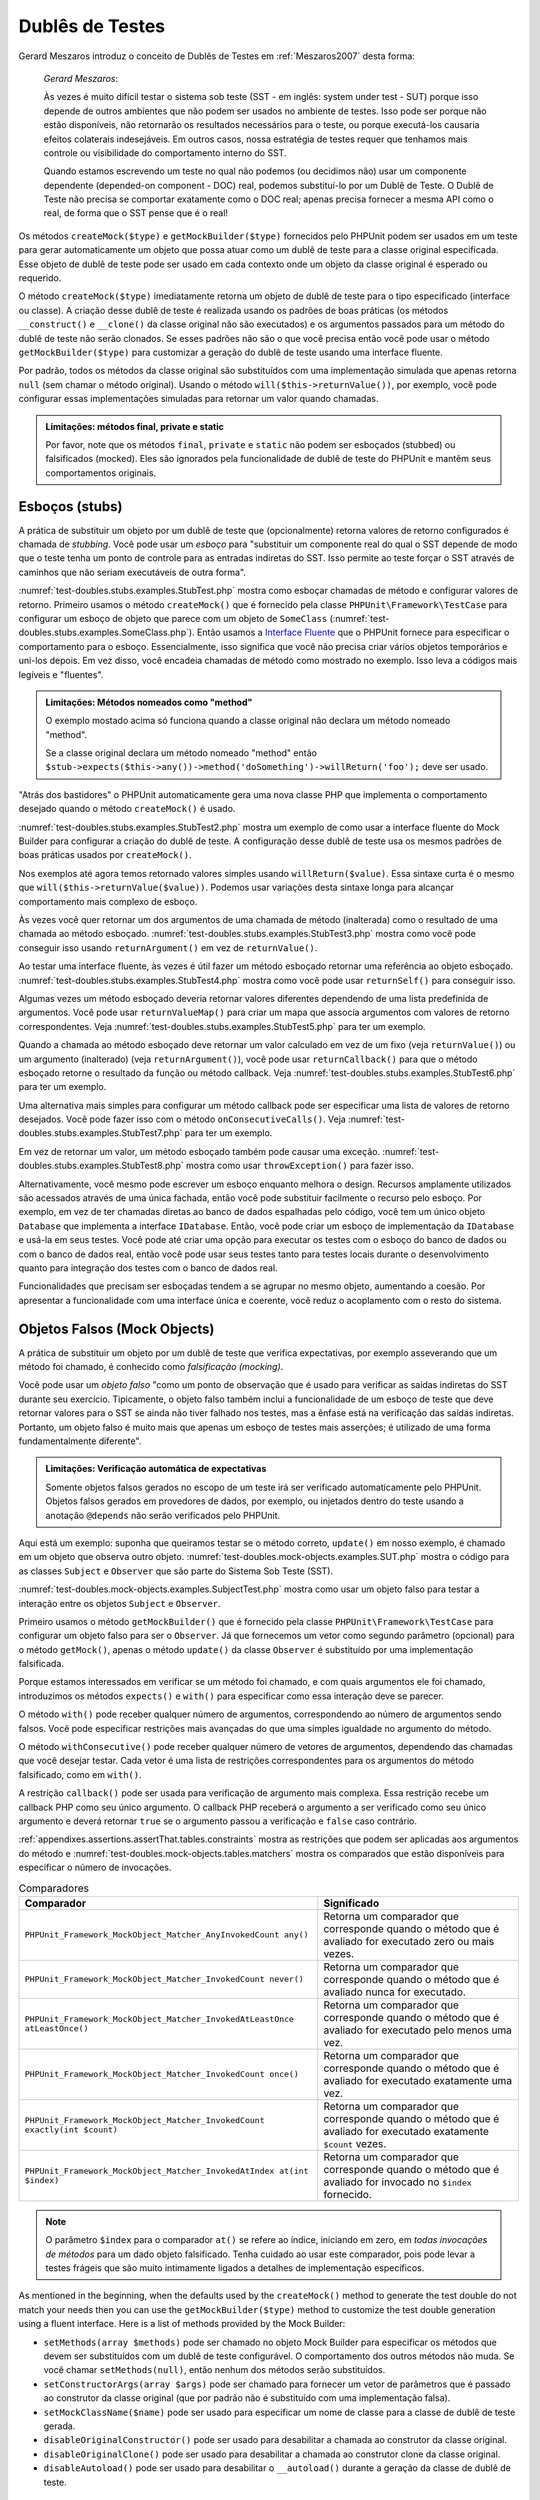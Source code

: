 

.. _test-doubles:

================
Dublês de Testes
================

Gerard Meszaros introduz o conceito de Dublês de Testes em
:ref:`Meszaros2007` desta forma:

    *Gerard Meszaros*:

    Às vezes é muito difícil testar o sistema sob teste (SST - em inglês: system under test - SUT)
    porque isso depende de outros ambientes que não podem ser usados no ambiente
    de testes. Isso pode ser porque não estão disponíveis, não retornarão
    os resultados necessários para o teste, ou porque executá-los
    causaria efeitos colaterais indesejáveis. Em outros casos, nossa estratégia de testes requer
    que tenhamos mais controle ou visibilidade do comportamento interno do SST.

    Quando estamos escrevendo um teste no qual não podemos (ou decidimos não) usar um componente
    dependente (depended-on component - DOC) real, podemos substituí-lo por um Dublê de Teste. O
    Dublê de Teste não precisa se comportar exatamente como o DOC real; apenas precisa
    fornecer a mesma API como o real, de forma que o SST pense que é
    o real!

Os métodos ``createMock($type)`` e
``getMockBuilder($type)`` fornecidos pelo PHPUnit podem
ser usados em um teste para gerar automaticamente um objeto que possa atuar como um dublê
de teste para a classe original especificada. Esse objeto de
dublê de teste pode ser usado em cada contexto onde um objeto da classe original
é esperado ou requerido.

O método ``createMock($type)`` imediatamente retorna um objeto de
dublê de teste para o tipo especificado (interface ou classe). A criação desse
dublê de teste é realizada usando os padrões de boas práticas (os métodos
``__construct()`` e ``__clone()`` da
classe original não são executados) e os argumentos passados para um método do
dublê de teste não serão clonados. Se esses padrões não são o que você precisa
então você pode usar o método ``getMockBuilder($type)`` para
customizar a geração do dublê de teste usando uma interface fluente.

Por padrão, todos os métodos da classe original são substituídos com uma implementação
simulada que apenas retorna ``null`` (sem chamar
o método original). Usando o método ``will($this->returnValue())``,
por exemplo, você pode configurar essas implementações simuladas para
retornar um valor quando chamadas.

.. admonition:: Limitações: métodos final, private e static

   Por favor, note que os métodos ``final``, ``private``
   e ``static`` não podem ser esboçados (stubbed) ou falsificados (mocked). Eles
   são ignorados pela funcionalidade de dublê de teste do PHPUnit e mantêm seus
   comportamentos originais.

.. _test-doubles.stubs:

Esboços (stubs)
###############

A prática de substituir um objeto por um dublê de teste que (opcionalmente)
retorna valores de retorno configurados é chamada de
*stubbing*. Você pode usar um *esboço* para
"substituir um componente real do qual o SST depende de modo que o teste tenha um
ponto de controle para as entradas indiretas do SST. Isso permite ao teste
forçar o SST através de caminhos que não seriam executáveis de outra forma".

:numref:`test-doubles.stubs.examples.StubTest.php` mostra como
esboçar chamadas de método e configurar valores de retorno. Primeiro usamos o
método ``createMock()`` que é fornecido pela
classe ``PHPUnit\Framework\TestCase`` para configurar um esboço
de objeto que parece com um objeto de ``SomeClass``
(:numref:`test-doubles.stubs.examples.SomeClass.php`). Então
usamos a `Interface Fluente <http://martinfowler.com/bliki/FluentInterface.html>`_
que o PHPUnit fornece para especificar o comportamento para o esboço. Essencialmente,
isso significa que você não precisa criar vários objetos temporários e
uni-los depois. Em vez disso, você encadeia chamadas de método como mostrado no
exemplo. Isso leva a códigos mais legíveis e "fluentes".

.. code-block:: php
    :caption: A classe que queremos esboçar
    :name: test-doubles.stubs.examples.SomeClass.php

    <?php
    use PHPUnit\Framework\TestCase;

    class SomeClass
    {
        public function doSomething()
        {
            // Faz algo.
        }
    }
    ?>

.. code-block:: php
    :caption: Esboçando uma chamada de método para retornar um valor fixo
    :name: test-doubles.stubs.examples.StubTest.php

    <?php
    use PHPUnit\Framework\TestCase;

    class StubTest extends TestCase
    {
        public function testStub()
        {
            // Cria um esboço para a classe SomeClass.
            $stub = $this->createMock(SomeClass::class);

            // Configura o esboço.
            $stub->method('doSomething')
                 ->willReturn('foo');

            // Chamando $stub->doSomething() agora vai retornar
            // 'foo'.
            $this->assertEquals('foo', $stub->doSomething());
        }
    }
    ?>

.. admonition:: Limitações: Métodos nomeados como "method"

   O exemplo mostado acima só funciona quando a classe original não
   declara um método nomeado "method".

   Se a classe original declara um método nomeado "method" então ``$stub->expects($this->any())->method('doSomething')->willReturn('foo');`` deve ser usado.

"Atrás dos bastidores" o PHPUnit automaticamente gera uma nova classe PHP que
implementa o comportamento desejado quando o método ``createMock()``
é usado.

:numref:`test-doubles.stubs.examples.StubTest2.php` mostra um
exemplo de como usar a interface fluente do Mock Builder para configurar a
criação do dublê de teste. A configuração desse dublê de teste usa
os mesmos padrões de boas práticas usados por ``createMock()``.

.. code-block:: php
    :caption: A API Mock Builder pode ser usada para configurar a classe de dublê de teste gerada
    :name: test-doubles.stubs.examples.StubTest2.php

    <?php
    use PHPUnit\Framework\TestCase;

    class StubTest extends TestCase
    {
        public function testStub()
        {
            // Cria um esboço para a classe SomeClass.
            $stub = $this->getMockBuilder($originalClassName)
                         ->disableOriginalConstructor()
                         ->disableOriginalClone()
                         ->disableArgumentCloning()
                         ->disallowMockingUnknownTypes()
                         ->getMock();

            // Configura o esboço.
            $stub->method('doSomething')
                 ->willReturn('foo');

            // Chamar $stub->doSomething() agora irá retornar
            // 'foo'.
            $this->assertEquals('foo', $stub->doSomething());
        }
    }
    ?>

Nos exemplos até agora temos retornado valores simples usando
``willReturn($value)``. Essa sintaxe curta é o mesmo que
``will($this->returnValue($value))``. Podemos usar variações
desta sintaxe longa para alcançar comportamento mais complexo de esboço.

Às vezes você quer retornar um dos argumentos de uma chamada de método
(inalterada) como o resultado de uma chamada ao método esboçado.
:numref:`test-doubles.stubs.examples.StubTest3.php` mostra como você
pode conseguir isso usando ``returnArgument()`` em vez de
``returnValue()``.

.. code-block:: php
    :caption: Esboçando uma chamada de método para retornar um dos argumentos
    :name: test-doubles.stubs.examples.StubTest3.php

    <?php
    use PHPUnit\Framework\TestCase;

    class StubTest extends TestCase
    {
        public function testReturnArgumentStub()
        {
            // Cria um esboço para a classe SomeClass.
            $stub = $this->createMock(SomeClass::class);

            // Configura o esboço.
            $stub->method('doSomething')
                 ->will($this->returnArgument(0));

            // $stub->doSomething('foo') retorna 'foo'.
            $this->assertEquals('foo', $stub->doSomething('foo'));

            // $stub->doSomething('bar') retorna 'bar'.
            $this->assertEquals('bar', $stub->doSomething('bar'));
        }
    }
    ?>

Ao testar uma interface fluente, às vezes é útil fazer um método
esboçado retornar uma referência ao objeto esboçado.
:numref:`test-doubles.stubs.examples.StubTest4.php` mostra como você
pode usar ``returnSelf()`` para conseguir isso.

.. code-block:: php
    :caption: Esboçando uma chamada de método para retornar uma referência ao objeto esboçado
    :name: test-doubles.stubs.examples.StubTest4.php

    <?php
    use PHPUnit\Framework\TestCase;

    class StubTest extends TestCase
    {
        public function testReturnSelf()
        {
            // Cria um esboço para a classe SomeClass.
            $stub = $this->createMock(SomeClass::class);

            // Configura o esboço.
            $stub->method('doSomething')
                 ->will($this->returnSelf());

            // $stub->doSomething() retorna $stub
            $this->assertSame($stub, $stub->doSomething());
        }
    }
    ?>

Algumas vezes um método esboçado deveria retornar valores diferentes dependendo de
uma lista predefinida de argumentos. Você pode usar
``returnValueMap()`` para criar um mapa que associa
argumentos com valores de retorno correspondentes. Veja
:numref:`test-doubles.stubs.examples.StubTest5.php` para
ter um exemplo.

.. code-block:: php
    :caption: Esboçando uma chamada de método para retornar o valor de um mapa
    :name: test-doubles.stubs.examples.StubTest5.php

    <?php
    use PHPUnit\Framework\TestCase;

    class StubTest extends TestCase
    {
        public function testReturnValueMapStub()
        {
            // Cria um esboço para a classe SomeClass.
            $stub = $this->createMock(SomeClass::class);

            // Cria um mapa de argumentos para valores retornados.
            $map = [
                ['a', 'b', 'c', 'd'],
                ['e', 'f', 'g', 'h']
            ];

            // Configura o esboço.
            $stub->method('doSomething')
                 ->will($this->returnValueMap($map));

            // $stub->doSomething() retorna diferentes valores dependendo do
            // argumento fornecido.
            $this->assertEquals('d', $stub->doSomething('a', 'b', 'c'));
            $this->assertEquals('h', $stub->doSomething('e', 'f', 'g'));
        }
    }
    ?>

Quando a chamada ao método esboçado deve retornar um valor calculado em vez de
um fixo (veja ``returnValue()``) ou um argumento (inalterado)
(veja ``returnArgument()``), você pode usar
``returnCallback()`` para que o método esboçado retorne o
resultado da função ou método callback. Veja
:numref:`test-doubles.stubs.examples.StubTest6.php` para ter um exemplo.

.. code-block:: php
    :caption: Esboçando uma chamada de método para retornar um valor de um callback
    :name: test-doubles.stubs.examples.StubTest6.php

    <?php
    use PHPUnit\Framework\TestCase;

    class StubTest extends TestCase
    {
        public function testReturnCallbackStub()
        {
            // Cria um esboço para a classe SomeClass.
            $stub = $this->createMock(SomeClass::class);

            // Configura o esboço.
            $stub->method('doSomething')
                 ->will($this->returnCallback('str_rot13'));

            // $stub->doSomething($argument) retorna str_rot13($argument)
            $this->assertEquals('fbzrguvat', $stub->doSomething('something'));
        }
    }
    ?>

Uma alternativa mais simples para configurar um método callback pode ser
especificar uma lista de valores de retorno desejados. Você pode fazer isso com
o método ``onConsecutiveCalls()``. Veja
:numref:`test-doubles.stubs.examples.StubTest7.php` para
ter um exemplo.

.. code-block:: php
    :caption: Esboçando uma chamada de método para retornar uma lista de valores na ordem especificada
    :name: test-doubles.stubs.examples.StubTest7.php

    <?php
    use PHPUnit\Framework\TestCase;

    class StubTest extends TestCase
    {
        public function testOnConsecutiveCallsStub()
        {
            // Cria um esboço para a classe SomeClass.
            $stub = $this->createMock(SomeClass::class);

            // Configura o esboço.
            $stub->method('doSomething')
                 ->will($this->onConsecutiveCalls(2, 3, 5, 7));

            // $stub->doSomething() retorna um valor diferente a cada vez
            $this->assertEquals(2, $stub->doSomething());
            $this->assertEquals(3, $stub->doSomething());
            $this->assertEquals(5, $stub->doSomething());
        }
    }
    ?>

Em vez de retornar um valor, um método esboçado também pode causar uma
exceção. :numref:`test-doubles.stubs.examples.StubTest8.php`
mostra como usar ``throwException()`` para fazer isso.

.. code-block:: php
    :caption: Esboçando uma chamada de método para lançar uma exceção
    :name: test-doubles.stubs.examples.StubTest8.php

    <?php
    use PHPUnit\Framework\TestCase;

    class StubTest extends TestCase
    {
        public function testThrowExceptionStub()
        {
            // Cria um esboço para a classe SomeClass.
            $stub = $this->createMock(SomeClass::class);

            // Configura o esboço.
            $stub->method('doSomething')
                 ->will($this->throwException(new Exception));

            // $stub->doSomething() lança Exceção
            $stub->doSomething();
        }
    }
    ?>

Alternativamente, você mesmo pode escrever um esboço enquanto melhora
o design. Recursos amplamente utilizados são acessados através de uma única fachada,
então você pode substituir facilmente o recurso pelo esboço. Por exemplo,
em vez de ter chamadas diretas ao banco de dados espalhadas pelo código,
você tem um único objeto ``Database`` que implementa a interface
``IDatabase``. Então, você pode criar um esboço
de implementação da ``IDatabase`` e usá-la em seus
testes. Você pode até criar uma opção para executar os testes com o
esboço do banco de dados ou com o banco de dados real, então você pode usar seus testes tanto
para testes locais durante o desenvolvimento quanto para integração dos testes com o
banco de dados real.

Funcionalidades que precisam ser esboçadas tendem a se agrupar no mesmo
objeto, aumentando a coesão. Por apresentar a funcionalidade com uma
interface única e coerente, você reduz o acoplamento com o resto do
sistema.

.. _test-doubles.mock-objects:

Objetos Falsos (Mock Objects)
#############################

A prática de substituir um objeto por um dublê de teste que verifica
expectativas, por exemplo asseverando que um método foi chamado, é
conhecido como *falsificação (mocking)*.

Você pode usar um *objeto falso* "como um ponto de observação
que é usado para verificar as saídas indiretas do SST durante seu exercício.
Tipicamente, o objeto falso também inclui a funcionalidade de um esboço de teste
que deve retornar valores para o SST se ainda não tiver falhado
nos testes, mas a ênfase está na verificação das saídas indiretas.
Portanto, um objeto falso é muito mais que apenas um esboço de testes mais
asserções; é utilizado de uma forma fundamentalmente diferente".

.. admonition:: Limitações: Verificação automática de expectativas

   Somente objetos falsos gerados no escopo de um teste irá ser verificado
   automaticamente pelo PHPUnit. Objetos falsos gerados em provedores de dados, por
   exemplo, ou injetados dentro do teste usando a anotação
   ``@depends`` não serão verificados pelo PHPUnit.

Aqui está um exemplo: suponha que queiramos testar se o método correto,
``update()`` em nosso exemplo, é chamado em um objeto que
observa outro objeto. :numref:`test-doubles.mock-objects.examples.SUT.php`
mostra o código para as classes ``Subject`` e ``Observer``
que são parte do Sistema Sob Teste (SST).

.. code-block:: php
    :caption: As classes Subject e Observer que são parte do Sistema Sob Teste (SST)
    :name: test-doubles.mock-objects.examples.SUT.php

    <?php
    use PHPUnit\Framework\TestCase;

    class Subject
    {
        protected $observers = [];
        protected $name;

        public function __construct($name)
        {
            $this->name = $name;
        }

        public function getName()
        {
            return $this->name;
        }

        public function attach(Observer $observer)
        {
            $this->observers[] = $observer;
        }

        public function doSomething()
        {
            // Faz algo.
            // ...

            // Notifica aos observadores que fizemos algo.
            $this->notify('something');
        }

        public function doSomethingBad()
        {
            foreach ($this->observers as $observer) {
                $observer->reportError(42, 'Something bad happened', $this);
            }
        }

        protected function notify($argument)
        {
            foreach ($this->observers as $observer) {
                $observer->update($argument);
            }
        }

        // Outros métodos.
    }

    class Observer
    {
        public function update($argument)
        {
            // Faz algo.
        }

        public function reportError($errorCode, $errorMessage, Subject $subject)
        {
            // Faz algo.
        }

        // Outros métodos.
    }
    ?>

:numref:`test-doubles.mock-objects.examples.SubjectTest.php`
mostra como usar um objeto falso para testar a interação entre
os objetos ``Subject`` e ``Observer``.

Primeiro usamos o método ``getMockBuilder()`` que é fornecido pela
classe ``PHPUnit\Framework\TestCase`` para configurar um objeto
falso para ser o ``Observer``. Já que fornecemos um vetor como
segundo parâmetro (opcional) para o método ``getMock()``,
apenas o método ``update()`` da classe
``Observer`` é substituído por uma implementação falsificada.

Porque estamos interessados em verificar se um método foi chamado, e com quais
argumentos ele foi chamado, introduzimos os métodos ``expects()`` e
``with()`` para especificar como essa interação deve se parecer.

.. code-block:: php
    :caption: Testando se um método é chamado uma vez e com o argumento especificado
    :name: test-doubles.mock-objects.examples.SubjectTest.php

    <?php
    use PHPUnit\Framework\TestCase;

    class SubjectTest extends TestCase
    {
        public function testObserversAreUpdated()
        {
            // Cria uma falsificação para a classe Observer,
            // apenas falsificando o método update().

            $observer = $this->getMockBuilder(Observer::class)
                             ->setMethods(['update'])
                             ->getMock();

            // Configura a expectativa para o método update()
            // para ser chamado apenas uma vez e com a string 'something'
            // como seu parâmetro.
            $observer->expects($this->once())
                     ->method('update')
                     ->with($this->equalTo('something'));

            // Cria um objeto Subject e anexa a ele o objeto
            // Observer falsificado.
            $subject = new Subject('My subject');
            $subject->attach($observer);

            // Chama o método doSomething() no objeto $subject
            // no qual esperamos chamar o método update()
            // do objeto falsificado Observer, com a string 'something'.
            $subject->doSomething();
        }
    }
    ?>

O método ``with()`` pode receber qualquer número de
argumentos, correspondendo ao número de argumentos
sendo falsos. Você pode especificar restrições mais avançadas
do que uma simples igualdade no argumento do método.

.. code-block:: php
    :caption: Testando se um método é chamado com um número de argumentos restringidos de formas diferentes
    :name: test-doubles.mock-objects.examples.MultiParameterTest.php

    <?php
    use PHPUnit\Framework\TestCase;

    class SubjectTest extends TestCase
    {
        public function testErrorReported()
        {
            // Cria um mock para a classe Observer, falsificando o
            // método reportError()
            $observer = $this->getMockBuilder(Observer::class)
                             ->setMethods(['reportError'])
                             ->getMock();

            $observer->expects($this->once())
                     ->method('reportError')
                     ->with(
                           $this->greaterThan(0),
                           $this->stringContains('Something'),
                           $this->anything()
                       );

            $subject = new Subject('My subject');
            $subject->attach($observer);

            // O método doSomethingBad() deve reportar um erro ao observer
            // através do método reportError()
            $subject->doSomethingBad();
        }
    }
    ?>

O método ``withConsecutive()`` pode receber qualquer número de
vetores de argumentos, dependendo das chamadas que você desejar testar.
Cada vetor é uma lista de restrições correspondentes para os argumentos do
método falsificado, como em ``with()``.

.. code-block:: php
    :caption: Testar que um método foi chamado duas vezes com argumentos especificados
    :name: test-doubles.mock-objects.examples.with-consecutive.php

    <?php
    use PHPUnit\Framework\TestCase;

    class FooTest extends TestCase
    {
        public function testFunctionCalledTwoTimesWithSpecificArguments()
        {
            $mock = $this->getMockBuilder(stdClass::class)
                         ->setMethods(['set'])
                         ->getMock();

            $mock->expects($this->exactly(2))
                 ->method('set')
                 ->withConsecutive(
                     [$this->equalTo('foo'), $this->greaterThan(0)],
                     [$this->equalTo('bar'), $this->greaterThan(0)]
                 );

            $mock->set('foo', 21);
            $mock->set('bar', 48);
        }
    }
    ?>

A restrição ``callback()`` pode ser usada para verificação de argumento
mais complexa. Essa restrição recebe um callback PHP como seu único
argumento. O callback PHP receberá o argumento a ser verificado como
seu único argumento e deverá retornar ``true`` se o
argumento passou a verificação e ``false`` caso contrário.

.. code-block:: php
    :caption: Verificação de argumento mais complexa
    :name: test-doubles.mock-objects.examples.SubjectTest3.php

    <?php
    use PHPUnit\Framework\TestCase;

    class SubjectTest extends TestCase
    {
        public function testErrorReported()
        {
            // Cria um mock para a classe Observer, falsificando o
            // método reportError()
            $observer = $this->getMockBuilder(Observer::class)
                             ->setMethods(['reportError'])
                             ->getMock();

            $observer->expects($this->once())
                     ->method('reportError')
                     ->with($this->greaterThan(0),
                            $this->stringContains('Something'),
                            $this->callback(function($subject){
                              return is_callable([$subject, 'getName']) &&
                                     $subject->getName() == 'My subject';
                            }));

            $subject = new Subject('My subject');
            $subject->attach($observer);

            // O método doSomethingBad() deve reportar um erro ao observer
            // através do método reportError()
            $subject->doSomethingBad();
        }
    }
    ?>

.. code-block:: php
    :caption: Testando se um método foi chamado uma vez e com o objeto idêntico ao que foi passado
    :name: test-doubles.mock-objects.examples.clone-object-parameters-usecase.php

    <?php
    use PHPUnit\Framework\TestCase;

    class FooTest extends TestCase
    {
        public function testIdenticalObjectPassed()
        {
            $expectedObject = new stdClass;

            $mock = $this->getMockBuilder(stdClass::class)
                         ->setMethods(['foo'])
                         ->getMock();

            $mock->expects($this->once())
                 ->method('foo')
                 ->with($this->identicalTo($expectedObject));

            $mock->foo($expectedObject);
        }
    }
    ?>

.. code-block:: php
    :caption: Cria um objeto falsificado com clonagem de parâmetros habilitada
    :name: test-doubles.mock-objects.examples.enable-clone-object-parameters.php

    <?php
    use PHPUnit\Framework\TestCase;

    class FooTest extends TestCase
    {
        public function testIdenticalObjectPassed()
        {
            $cloneArguments = true;

            $mock = $this->getMockBuilder(stdClass::class)
                         ->enableArgumentCloning()
                         ->getMock();

            // Agora seu mock clona parâmetros tal que a restrição identicalTo
            // irá falhar.
        }
    }
    ?>

:ref:`appendixes.assertions.assertThat.tables.constraints`
mostra as restrições que podem ser aplicadas aos argumentos do método e
:numref:`test-doubles.mock-objects.tables.matchers`
mostra os comparados que estão disponíveis para especificar o número de
invocações.

.. rst-class:: table
.. list-table:: Comparadores
    :name: test-doubles.mock-objects.tables.matchers
    :header-rows: 1

    * - Comparador
      - Significado
    * - ``PHPUnit_Framework_MockObject_Matcher_AnyInvokedCount any()``
      - Retorna um comparador que corresponde quando o método que é avaliado for executado zero ou mais vezes.
    * - ``PHPUnit_Framework_MockObject_Matcher_InvokedCount never()``
      - Retorna um comparador que corresponde quando o método que é avaliado nunca for executado.
    * - ``PHPUnit_Framework_MockObject_Matcher_InvokedAtLeastOnce atLeastOnce()``
      - Retorna um comparador que corresponde quando o método que é avaliado for executado pelo menos uma vez.
    * - ``PHPUnit_Framework_MockObject_Matcher_InvokedCount once()``
      - Retorna um comparador que corresponde quando o método que é avaliado for executado exatamente uma vez.
    * - ``PHPUnit_Framework_MockObject_Matcher_InvokedCount exactly(int $count)``
      - Retorna um comparador que corresponde quando o método que é avaliado for executado exatamente ``$count`` vezes.
    * - ``PHPUnit_Framework_MockObject_Matcher_InvokedAtIndex at(int $index)``
      - Retorna um comparador que corresponde quando o método que é avaliado for invocado no ``$index`` fornecido.

.. admonition:: Note

   O parâmetro ``$index`` para o comparador ``at()``
   se refere ao índice, iniciando em zero, em *todas invocações
   de métodos* para um dado objeto falsificado. Tenha cuidado ao
   usar este comparador, pois pode levar a testes frágeis que são muito
   intimamente ligados a detalhes de implementação específicos.

As mentioned in the beginning, when the defaults used by the
``createMock()`` method to generate the test double do not
match your needs then you can use the ``getMockBuilder($type)``
method to customize the test double generation using a fluent interface.
Here is a list of methods provided by the Mock Builder:

-

  ``setMethods(array $methods)`` pode ser chamado no objeto Mock Builder para especificar os métodos que devem ser substituídos com um dublê de teste configurável. O comportamento dos outros métodos não muda. Se você chamar ``setMethods(null)``, então nenhum dos métodos serão substituídos.

-

  ``setConstructorArgs(array $args)`` pode ser chamado para fornecer um vetor de parâmetros que é passado ao construtor da classe original (que por padrão não é substituído com uma implementação falsa).

-

  ``setMockClassName($name)`` pode ser usado para especificar um nome de classe para a classe de dublê de teste gerada.

-

  ``disableOriginalConstructor()`` pode ser usado para desabilitar a chamada ao construtor da classe original.

-

  ``disableOriginalClone()`` pode ser usado para desabilitar a chamada ao construtor clone da classe original.

-

  ``disableAutoload()`` pode ser usado para desabilitar o ``__autoload()`` durante a geração da classe de dublê de teste.

.. _test-doubles.prophecy:

Profecia
########

`Prophecy <https://github.com/phpspec/prophecy>`_ é um
"framework PHP de falsificação de objetos muito poderoso e flexível, porém
altamente opcional. Embora inicialmente criado para atender as necessidades do phpspec2, ele é
flexível o suficiente para ser usado dentro de qualquer framework de teste por aí, com
o mínimo de esforço".

O PHPUnit tem suporte nativo para uso do Prophecy para criar dublês de testes.
:numref:`test-doubles.prophecy.examples.SubjectTest.php`
mostra como o mesmo teste mostrado no :numref:`test-doubles.mock-objects.examples.SubjectTest.php`
pode ser expressado usando a filosofia do Prophecy de profecias e
revelações:

.. code-block:: php
    :caption: Testando que um método foi chamado uma vez e com um argumento específico
    :name: test-doubles.prophecy.examples.SubjectTest.php

    <?php
    use PHPUnit\Framework\TestCase;

    class SubjectTest extends TestCase
    {
        public function testObserversAreUpdated()
        {
            $subject = new Subject('My subject');

            // Cria uma profecia para a classe Observer.
            $observer = $this->prophesize(Observer::class);

            // Configura a expectativa para o método update()
            // para que seja chamado somente uma vez e com a string 'something'
            // como parâmetro.
            $observer->update('something')->shouldBeCalled();

            // Revela a profecia e anexa o objeto falsificado
            // ao Subject.
            $subject->attach($observer->reveal());

            // Chama o método doSomething() no objeto $subject
            // que esperamos que chame o método update() do objeto
            // Observer falsificado com a string 'something'.
            $subject->doSomething();
        }
    }
    ?>

Por favor, referencie a `documentação <https://github.com/phpspec/prophecy#how-to-use-it>`_
do Prophecy para mais detalhes sobre como criar, configurar, e usar
esboços, espiões, e falsificações usando essa alternativa de framework de dublê de teste.

.. _test-doubles.mocking-traits-and-abstract-classes:

Falsificando Traits e Classes Abstratas
#######################################

O método ``getMockForTrait()`` retorna um objeto falsificado
que usa uma trait especificada. Todos métodos abstratos de uma dada trait
são falsificados. Isto permite testar os métodos concretos de uma trait.

.. code-block:: php
    :caption: Testando os métodos concretos de uma trait
    :name: test-doubles.mock-objects.examples.TraitClassTest.php

    <?php
    use PHPUnit\Framework\TestCase;

    trait AbstractTrait
    {
        public function concreteMethod()
        {
            return $this->abstractMethod();
        }

        public abstract function abstractMethod();
    }

    class TraitClassTest extends TestCase
    {
        public function testConcreteMethod()
        {
            $mock = $this->getMockForTrait(AbstractTrait::class);

            $mock->expects($this->any())
                 ->method('abstractMethod')
                 ->will($this->returnValue(true));

            $this->assertTrue($mock->concreteMethod());
        }
    }
    ?>

O método ``getMockForAbstractClass()`` retorna um objeto
falso para uma classe abstrata. Todos os métodos abstratos da classe abstrata fornecida
são falsificados. Isto permite testar os métodos concretos de uma
classe abstrata.

.. code-block:: php
    :caption: Testando os métodos concretos de uma classe abstrata
    :name: test-doubles.mock-objects.examples.AbstractClassTest.php

    <?php
    use PHPUnit\Framework\TestCase;

    abstract class AbstractClass
    {
        public function concreteMethod()
        {
            return $this->abstractMethod();
        }

        public abstract function abstractMethod();
    }

    class AbstractClassTest extends TestCase
    {
        public function testConcreteMethod()
        {
            $stub = $this->getMockForAbstractClass(AbstractClass::class);

            $stub->expects($this->any())
                 ->method('abstractMethod')
                 ->will($this->returnValue(true));

            $this->assertTrue($stub->concreteMethod());
        }
    }
    ?>

.. _test-doubles.stubbing-and-mocking-web-services:

Esboçando e Falsificando Serviços Web
#####################################

Quando sua aplicação interage com um serviço web você quer testá-lo
sem realmente interagir com o serviço web. Para tornar mais fácil o esboço
e falsificação dos serviços web, o ``getMockFromWsdl()``
pode ser usado da mesma forma que o ``getMock()`` (veja acima). A única
diferença é que ``getMockFromWsdl()`` retorna um esboço ou
falsificação baseado em uma descrição de um serviço web em WSDL e ``getMock()``
retorna um esboço ou falsificação baseado em uma classe ou interface PHP.

:numref:`test-doubles.stubbing-and-mocking-web-services.examples.GoogleTest.php`
mostra como ``getMockFromWsdl()`` pode ser usado para esboçar, por
exemplo, o serviço web descrito em :file:`GoogleSearch.wsdl`.

.. code-block:: php
    :caption: Esboçando um serviço web
    :name: test-doubles.stubbing-and-mocking-web-services.examples.GoogleTest.php

    <?php
    use PHPUnit\Framework\TestCase;

    class GoogleTest extends TestCase
    {
        public function testSearch()
        {
            $googleSearch = $this->getMockFromWsdl(
              'GoogleSearch.wsdl', 'GoogleSearch'
            );

            $directoryCategory = new stdClass;
            $directoryCategory->fullViewableName = '';
            $directoryCategory->specialEncoding = '';

            $element = new stdClass;
            $element->summary = '';
            $element->URL = 'https://phpunit.de/';
            $element->snippet = '...';
            $element->title = '<b>PHPUnit</b>';
            $element->cachedSize = '11k';
            $element->relatedInformationPresent = true;
            $element->hostName = 'phpunit.de';
            $element->directoryCategory = $directoryCategory;
            $element->directoryTitle = '';

            $result = new stdClass;
            $result->documentFiltering = false;
            $result->searchComments = '';
            $result->estimatedTotalResultsCount = 3.9000;
            $result->estimateIsExact = false;
            $result->resultElements = [$element];
            $result->searchQuery = 'PHPUnit';
            $result->startIndex = 1;
            $result->endIndex = 1;
            $result->searchTips = '';
            $result->directoryCategories = [];
            $result->searchTime = 0.248822;

            $googleSearch->expects($this->any())
                         ->method('doGoogleSearch')
                         ->will($this->returnValue($result));

            /**
             * $googleSearch->doGoogleSearch() agora irá retornar um resultado esboçado e
             * o método doGoogleSearch() do serviço web não será invocado.
             */
            $this->assertEquals(
              $result,
              $googleSearch->doGoogleSearch(
                '00000000000000000000000000000000',
                'PHPUnit',
                0,
                1,
                false,
                '',
                false,
                '',
                '',
                ''
              )
            );
        }
    }
    ?>

.. _test-doubles.mocking-the-filesystem:

Esboçando o Sistema de Arquivos
###############################

`vfsStream <https://github.com/mikey179/vfsStream>`_
é um `stream wrapper <http://www.php.net/streams>`_ para um
`sistema de arquivos virtual <http://en.wikipedia.org/wiki/Virtual_file_system>`_ que pode ser útil em testes unitários para falsificar um sistema
de arquivos real.

Simplesmente adicione a dependência ``mikey179/vfsStream`` ao seu
arquivo ``composer.json`` do projeto se você usa o
`Composer <https://getcomposer.org/>`_ para gerenciar as
dependências do seu projeto. Aqui é um exemplo simplório de um arquivo
``composer.json`` que apenas define uma dependência em ambiente de
desenvolvimento para o PHPUnit 4.6 e vfsStream:

.. code-block:: php

    {
        "require-dev": {
            "phpunit/phpunit": "~4.6",
            "mikey179/vfsStream": "~1"
        }
    }

:numref:`test-doubles.mocking-the-filesystem.examples.Example.php`
mostra a classe que interage com o sistema de arquivos.

.. code-block:: php
    :caption: Uma classe que interage com um sistema de arquivos
    :name: test-doubles.mocking-the-filesystem.examples.Example.php

    <?php
    use PHPUnit\Framework\TestCase;

    class Example
    {
        protected $id;
        protected $directory;

        public function __construct($id)
        {
            $this->id = $id;
        }

        public function setDirectory($directory)
        {
            $this->directory = $directory . DIRECTORY_SEPARATOR . $this->id;

            if (!file_exists($this->directory)) {
                mkdir($this->directory, 0700, true);
            }
        }
    }?>

Sem um sistema de arquivos virtual tal como o vfsStream não poderíamos testar o
método ``setDirectory()`` isolado de influências
externas (veja :numref:`test-doubles.mocking-the-filesystem.examples.ExampleTest.php`).

.. code-block:: php
    :caption: Testando uma classe que interage com o sistema de arquivos
    :name: test-doubles.mocking-the-filesystem.examples.ExampleTest.php

    <?php
    use PHPUnit\Framework\TestCase;

    class ExampleTest extends TestCase
    {
        protected function setUp()
        {
            if (file_exists(dirname(__FILE__) . '/id')) {
                rmdir(dirname(__FILE__) . '/id');
            }
        }

        public function testDirectoryIsCreated()
        {
            $example = new Example('id');
            $this->assertFalse(file_exists(dirname(__FILE__) . '/id'));

            $example->setDirectory(dirname(__FILE__));
            $this->assertTrue(file_exists(dirname(__FILE__) . '/id'));
        }

        protected function tearDown()
        {
            if (file_exists(dirname(__FILE__) . '/id')) {
                rmdir(dirname(__FILE__) . '/id');
            }
        }
    }
    ?>

A abordagem acima tem várias desvantagens:

-

  Assim como um recurso externo, podem haver problemas intermitentes com o sistema de arquivos. Isso deixa os testes, com os quais interage, esquisitos.

-

  Nos métodos ``setUp()`` e ``tearDown()`` temos que assegurar que o diretório não existe antes e depois do teste.

-

  Quando a execução do teste termina antes do método ``tearDown()`` ser invocado, o diretório permanece no sistema de arquivos.

:numref:`test-doubles.mocking-the-filesystem.examples.ExampleTest2.php`
mostra como o vfsStream pode ser usado para falsificar o sistema de arquivos em um teste para uma
classe que interage com o sistema de arquivos.

.. code-block:: php
    :caption: Falsificando o sistema de arquivos em um teste para uma classe que interage com o sistema de arquivos
    :name: test-doubles.mocking-the-filesystem.examples.ExampleTest2.php

    <?php
    use PHPUnit\Framework\TestCase;

    class ExampleTest extends TestCase
    {
        public function setUp()
        {
            vfsStreamWrapper::register();
            vfsStreamWrapper::setRoot(new vfsStreamDirectory('exampleDir'));
        }

        public function testDirectoryIsCreated()
        {
            $example = new Example('id');
            $this->assertFalse(vfsStreamWrapper::getRoot()->hasChild('id'));

            $example->setDirectory(vfsStream::url('exampleDir'));
            $this->assertTrue(vfsStreamWrapper::getRoot()->hasChild('id'));
        }
    }
    ?>

Isso tem várias vantagens:

-

  O próprio teste fica mais conciso.

-

  O vfsStream concede ao desenvolvedor de testes controle total sobre a aparência do ambiente do sistema de arquivos para o código testado.

-

  Já que as operações do sistema de arquivos não operam mais no sistema de arquivos real, operações de limpeza em um método ``tearDown()`` não são mais exigidas.


